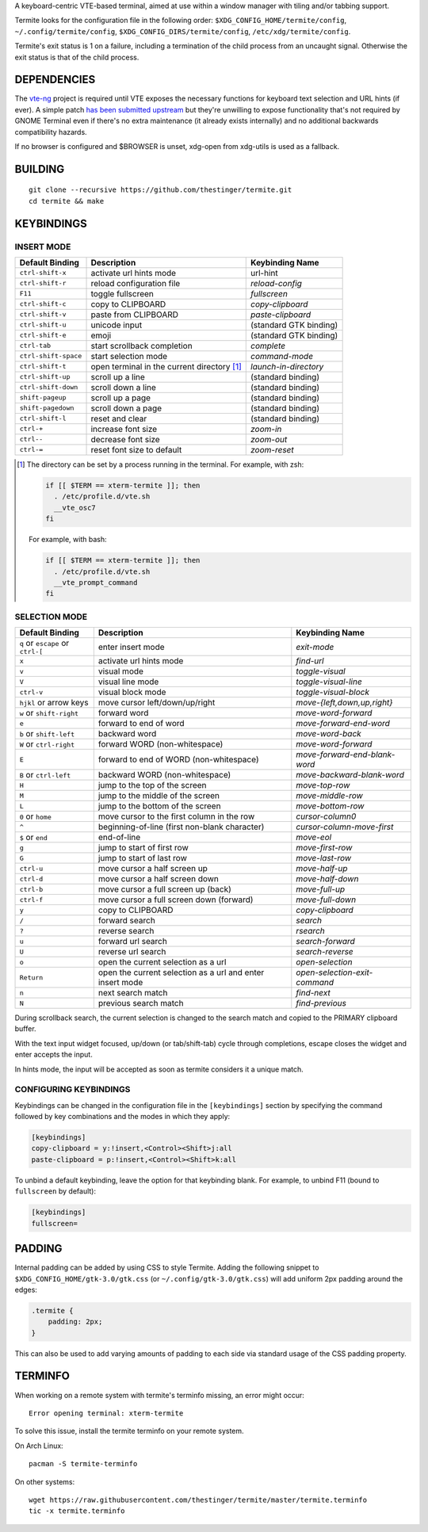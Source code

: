 A keyboard-centric VTE-based terminal, aimed at use within a window manager
with tiling and/or tabbing support.

Termite looks for the configuration file in the following order:
``$XDG_CONFIG_HOME/termite/config``, ``~/.config/termite/config``,
``$XDG_CONFIG_DIRS/termite/config``, ``/etc/xdg/termite/config``.

Termite's exit status is 1 on a failure, including a termination of the child
process from an uncaught signal. Otherwise the exit status is that of the child
process.

DEPENDENCIES
============

The `vte-ng <https://github.com/thestinger/vte-ng>`_ project is required until
VTE exposes the necessary functions for keyboard text selection and URL hints
(if ever). A simple patch `has been submitted upstream
<https://bugzilla.gnome.org/show_bug.cgi?id=679658#c10>`_ but they're unwilling
to expose functionality that's not required by GNOME Terminal even if there's
no extra maintenance (it already exists internally) and no additional backwards
compatibility hazards.

If no browser is configured and $BROWSER is unset, xdg-open from xdg-utils is
used as a fallback.

BUILDING
========
::

    git clone --recursive https://github.com/thestinger/termite.git
    cd termite && make

KEYBINDINGS
===========

INSERT MODE
-----------

+----------------------+---------------------------------------------+------------------------+
| **Default Binding**  | **Description**                             | **Keybinding Name**    |
+----------------------+---------------------------------------------+------------------------+
| ``ctrl-shift-x``     | activate url hints mode                     | url-hint               |
+----------------------+---------------------------------------------+------------------------+
| ``ctrl-shift-r``     | reload configuration file                   | `reload-config`        |
+----------------------+---------------------------------------------+------------------------+
| ``F11``              | toggle fullscreen                           | `fullscreen`           |
+----------------------+---------------------------------------------+------------------------+
| ``ctrl-shift-c``     | copy to CLIPBOARD                           | `copy-clipboard`       |
+----------------------+---------------------------------------------+------------------------+
| ``ctrl-shift-v``     | paste from CLIPBOARD                        | `paste-clipboard`      |
+----------------------+---------------------------------------------+------------------------+
| ``ctrl-shift-u``     | unicode input                               | (standard GTK binding) |
+----------------------+---------------------------------------------+------------------------+
| ``ctrl-shift-e``     | emoji                                       | (standard GTK binding) |
+----------------------+---------------------------------------------+------------------------+
| ``ctrl-tab``         | start scrollback completion                 | `complete`             |
+----------------------+---------------------------------------------+------------------------+
| ``ctrl-shift-space`` | start selection mode                        | `command-mode`         |
+----------------------+---------------------------------------------+------------------------+
| ``ctrl-shift-t``     | open terminal in the current directory [1]_ | `launch-in-directory`  |
+----------------------+---------------------------------------------+------------------------+
| ``ctrl-shift-up``    | scroll up a line                            | (standard binding)     |
+----------------------+---------------------------------------------+------------------------+
| ``ctrl-shift-down``  | scroll down a line                          | (standard binding)     |
+----------------------+---------------------------------------------+------------------------+
| ``shift-pageup``     | scroll up a page                            | (standard binding)     |
+----------------------+---------------------------------------------+------------------------+
| ``shift-pagedown``   | scroll down a page                          | (standard binding)     |
+----------------------+---------------------------------------------+------------------------+
| ``ctrl-shift-l``     | reset and clear                             | (standard binding)     |
+----------------------+---------------------------------------------+------------------------+
| ``ctrl-+``           | increase font size                          | `zoom-in`              |
+----------------------+---------------------------------------------+------------------------+
| ``ctrl--``           | decrease font size                          | `zoom-out`             |
+----------------------+---------------------------------------------+------------------------+
| ``ctrl-=``           | reset font size to default                  | `zoom-reset`           |
+----------------------+---------------------------------------------+------------------------+

.. [1] The directory can be set by a process running in the terminal. For
       example, with zsh:

       .. code:: sh

            if [[ $TERM == xterm-termite ]]; then
              . /etc/profile.d/vte.sh
              __vte_osc7
            fi
       ::

       For example, with bash:

       .. code:: sh

            if [[ $TERM == xterm-termite ]]; then
              . /etc/profile.d/vte.sh
              __vte_prompt_command
            fi

SELECTION MODE
--------------

+-----------------------------------+-----------------------------------------------------------+-------------------------------+
| **Default Binding**               | **Description**                                           | **Keybinding Name**           |
+-----------------------------------+-----------------------------------------------------------+-------------------------------+
| ``q`` or ``escape`` or ``ctrl-[`` | enter insert mode                                         | `exit-mode`                   |
+-----------------------------------+-----------------------------------------------------------+-------------------------------+
| ``x``                             | activate url hints mode                                   | `find-url`                    |
+-----------------------------------+-----------------------------------------------------------+-------------------------------+
| ``v``                             | visual mode                                               | `toggle-visual`               |
+-----------------------------------+-----------------------------------------------------------+-------------------------------+
| ``V``                             | visual line mode                                          | `toggle-visual-line`          |
+-----------------------------------+-----------------------------------------------------------+-------------------------------+
| ``ctrl-v``                        | visual block mode                                         | `toggle-visual-block`         |
+-----------------------------------+-----------------------------------------------------------+-------------------------------+
| ``hjkl`` or arrow keys            | move cursor left/down/up/right                            | `move-{left,down,up,right}`   |
+-----------------------------------+-----------------------------------------------------------+-------------------------------+
| ``w`` or ``shift-right``          | forward word                                              | `move-word-forward`           |
+-----------------------------------+-----------------------------------------------------------+-------------------------------+
| ``e``                             | forward to end of word                                    | `move-forward-end-word`       |
+-----------------------------------+-----------------------------------------------------------+-------------------------------+
| ``b`` or ``shift-left``           | backward word                                             | `move-word-back`              |
+-----------------------------------+-----------------------------------------------------------+-------------------------------+
| ``W`` or ``ctrl-right``           | forward WORD (non-whitespace)                             | `move-word-forward`           |
+-----------------------------------+-----------------------------------------------------------+-------------------------------+
| ``E``                             | forward to end of WORD (non-whitespace)                   | `move-forward-end-blank-word` |
+-----------------------------------+-----------------------------------------------------------+-------------------------------+
| ``B`` or ``ctrl-left``            | backward WORD (non-whitespace)                            | `move-backward-blank-word`    |
+-----------------------------------+-----------------------------------------------------------+-------------------------------+
| ``H``                             | jump to the top of the screen                             | `move-top-row`                |
+-----------------------------------+-----------------------------------------------------------+-------------------------------+
| ``M``                             | jump to the middle of the screen                          | `move-middle-row`             |
+-----------------------------------+-----------------------------------------------------------+-------------------------------+
| ``L``                             | jump to the bottom of the screen                          | `move-bottom-row`             |
+-----------------------------------+-----------------------------------------------------------+-------------------------------+
| ``0`` or ``home``                 | move cursor to the first column in the row                | `cursor-column0`              |
+-----------------------------------+-----------------------------------------------------------+-------------------------------+
| ``^``                             | beginning-of-line (first non-blank character)             | `cursor-column-move-first`    |
+-----------------------------------+-----------------------------------------------------------+-------------------------------+
| ``$`` or ``end``                  | end-of-line                                               | `move-eol`                    |
+-----------------------------------+-----------------------------------------------------------+-------------------------------+
| ``g``                             | jump to start of first row                                | `move-first-row`              |
+-----------------------------------+-----------------------------------------------------------+-------------------------------+
| ``G``                             | jump to start of last row                                 | `move-last-row`               |
+-----------------------------------+-----------------------------------------------------------+-------------------------------+
| ``ctrl-u``                        | move cursor a half screen up                              | `move-half-up`                |
+-----------------------------------+-----------------------------------------------------------+-------------------------------+
| ``ctrl-d``                        | move cursor a half screen down                            | `move-half-down`              |
+-----------------------------------+-----------------------------------------------------------+-------------------------------+
| ``ctrl-b``                        | move cursor a full screen up (back)                       | `move-full-up`                |
+-----------------------------------+-----------------------------------------------------------+-------------------------------+
| ``ctrl-f``                        | move cursor a full screen down (forward)                  | `move-full-down`              |
+-----------------------------------+-----------------------------------------------------------+-------------------------------+
| ``y``                             | copy to CLIPBOARD                                         | `copy-clipboard`              |
+-----------------------------------+-----------------------------------------------------------+-------------------------------+
| ``/``                             | forward search                                            | `search`                      |
+-----------------------------------+-----------------------------------------------------------+-------------------------------+
| ``?``                             | reverse search                                            | `rsearch`                     |
+-----------------------------------+-----------------------------------------------------------+-------------------------------+
| ``u``                             | forward url search                                        | `search-forward`              |
+-----------------------------------+-----------------------------------------------------------+-------------------------------+
| ``U``                             | reverse url search                                        | `search-reverse`              |
+-----------------------------------+-----------------------------------------------------------+-------------------------------+
| ``o``                             | open the current selection as a url                       | `open-selection`              |
+-----------------------------------+-----------------------------------------------------------+-------------------------------+
| ``Return``                        | open the current selection as a url and enter insert mode | `open-selection-exit-command` |
+-----------------------------------+-----------------------------------------------------------+-------------------------------+
| ``n``                             | next search match                                         | `find-next`                   |
+-----------------------------------+-----------------------------------------------------------+-------------------------------+
| ``N``                             | previous search match                                     | `find-previous`               |
+-----------------------------------+-----------------------------------------------------------+-------------------------------+
                                                                                                                                
During scrollback search, the current selection is changed to the search match
and copied to the PRIMARY clipboard buffer.

With the text input widget focused, up/down (or tab/shift-tab) cycle through
completions, escape closes the widget and enter accepts the input.

In hints mode, the input will be accepted as soon as termite considers it a
unique match.

CONFIGURING KEYBINDINGS
-----------------------

Keybindings can be changed in the configuration file in the ``[keybindings]``
section by specifying the command followed by key combinations and the modes in which they apply:

.. code:: ini

    [keybindings]
    copy-clipboard = y:!insert,<Control><Shift>j:all
    paste-clipboard = p:!insert,<Control><Shift>k:all



To unbind a default keybinding, leave the option for that keybinding blank. 
For example, to unbind F11 (bound to ``fullscreen`` by default):

.. code:: ini

    [keybindings]
    fullscreen=

PADDING
=======

Internal padding can be added by using CSS to style Termite. Adding
the following snippet to ``$XDG_CONFIG_HOME/gtk-3.0/gtk.css`` (or
``~/.config/gtk-3.0/gtk.css``) will add uniform 2px padding around the edges:

.. code:: css

    .termite {
        padding: 2px;
    }

This can also be used to add varying amounts of padding to each side via
standard usage of the CSS padding property.

TERMINFO
========

When working on a remote system with termite's terminfo missing, an error might
occur:

::

    Error opening terminal: xterm-termite

To solve this issue, install the termite terminfo on your remote system.

On Arch Linux:

::

        pacman -S termite-terminfo

On other systems:


::

    wget https://raw.githubusercontent.com/thestinger/termite/master/termite.terminfo
    tic -x termite.terminfo
